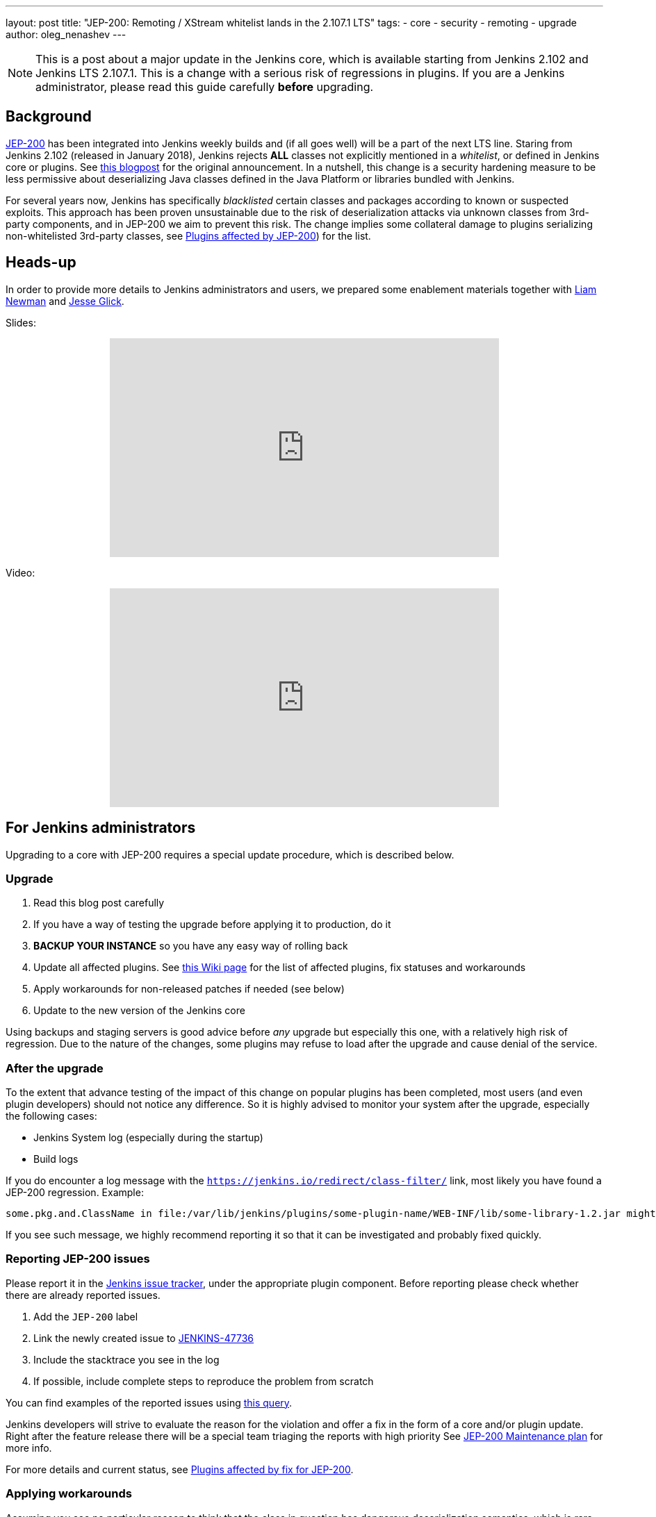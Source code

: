 ---
layout: post
title: "JEP-200: Remoting / XStream whitelist lands in the 2.107.1 LTS"
tags:
- core
- security
- remoting
- upgrade
author: oleg_nenashev
---

[NOTE]
====
This is a post about a major update in the Jenkins core, which is available starting
from Jenkins 2.102 and Jenkins LTS 2.107.1.
This is a change with a serious risk of regressions in plugins.
If you are a Jenkins administrator, please read this guide carefully *before* upgrading.
====

== Background

link:https://github.com/jenkinsci/jep/blob/master/jep/200/README.adoc[JEP-200] has been integrated into Jenkins weekly builds
and (if all goes well) will be a part of the next LTS line.
Staring from Jenkins 2.102 (released in January 2018), Jenkins rejects *ALL* classes not explicitly mentioned in a _whitelist_, or defined in Jenkins core or plugins.
See link:/blog/2018/01/13/jep-200/[this blogpost] for the original announcement.
In a nutshell, this change is a security hardening measure
to be less permissive about deserializing Java classes defined in the Java Platform or libraries bundled with Jenkins.

:toc:

For several years now, Jenkins has specifically _blacklisted_ certain classes and packages according to known or suspected exploits.
This approach has been proven unsustainable due to the risk of deserialization attacks via unknown classes
from 3rd-party components, and in JEP-200 we aim to prevent this risk.
The change implies some collateral damage to plugins serializing non-whitelisted 3rd-party classes,
see link:https://wiki.jenkins.io/display/JENKINS/Plugins+affected+by+fix+for+JEP-200[Plugins affected by JEP-200]) for the list.


== Heads-up

In order to provide more details to Jenkins administrators and users,
we prepared some enablement materials together with link:https://github.com/bitwiseman[Liam Newman]
and link:https://github.com/jglick[Jesse Glick].

Slides:
++++
<center>
  <iframe width="560" height="315" frameborder="0"
  src="https://speakerdeck.com/player/f2b7e049ec46424b98ec4f0b58fd33bf"></iframe>
</center>
++++

Video:
++++
<center>
  <iframe width="560" height="315" frameborder="0"
    src="https://www.youtube-nocookie.com/embed/Vfnc9t1RuYA?rel=0"></iframe>
</center>
++++

== For Jenkins administrators

Upgrading to a core with JEP-200 requires a special update procedure, which is described below.

=== Upgrade

. Read this blog post carefully
. If you have a way of testing the upgrade before applying it to production, do it
. **BACKUP YOUR INSTANCE** so you have any easy way of rolling back
. Update all affected plugins.
See link:https://wiki.jenkins.io/display/JENKINS/Plugins+affected+by+fix+for+JEP-200[this Wiki page] for the list of affected plugins,
fix statuses and workarounds
. Apply workarounds for non-released patches if needed (see below)
. Update to the new version of the Jenkins core

Using backups and staging servers is good advice before _any_ upgrade but especially this one,
with a relatively high risk of regression.
Due to the nature of the changes, some plugins may refuse to load after the upgrade and cause denial of the service.

=== After the upgrade

To the extent that advance testing of the impact of this change on popular plugins has been completed,
most users (and even plugin developers) should not notice any difference.
So it is highly advised to monitor your system after the upgrade, especially the following cases:

* Jenkins System log (especially during the startup)
* Build logs

If you do encounter a log message with the `https://jenkins.io/redirect/class-filter/` link,
most likely you have found a JEP-200 regression.
Example:

----
some.pkg.and.ClassName in file:/var/lib/jenkins/plugins/some-plugin-name/WEB-INF/lib/some-library-1.2.jar might be dangerous, so rejecting; see https://jenkins.io/redirect/class-filter/
----

If you see such message, we highly recommend reporting it so that it can be investigated and probably fixed quickly.

=== Reporting JEP-200 issues

Please report it in the link:https://issues.jenkins-ci.org/[Jenkins issue tracker], under the appropriate plugin component.
Before reporting please check whether there are already reported issues.

. Add the `JEP-200` label
. Link the newly created issue to link:https://issues.jenkins-ci.org/browse/JENKINS-47736[JENKINS-47736]
. Include the stacktrace you see in the log
. If possible, include complete steps to reproduce the problem from scratch

You can find examples of the reported issues using link:https://issues.jenkins-ci.org/issues/?jql=labels%20%3D%20JEP-200[this query].

Jenkins developers will strive to evaluate the reason for the violation and offer a fix in the form of a core and/or plugin update.
Right after the feature release there will be a special team triaging the reports with high priority
See link:https://github.com/jenkinsci/jep/tree/master/jep/200#rollout-plan[JEP-200 Maintenance plan] for more info.

For more details and current status, see
link:https://wiki.jenkins.io/display/JENKINS/Plugins+affected+by+fix+for+JEP-200[Plugins affected by fix for JEP-200].

=== Applying workarounds

Assuming you see no particular reason to think that the class in question has dangerous deserialization semantics, which is rare,
it is possible to work around the problem in your own installation as a temporary expedient.
Note class name(s) mentioned in the JEP-200 log messages,
and run Jenkins with the `hudson.remoting.ClassFilter` startup option, e.g.:

----
java -Dhudson.remoting.ClassFilter=some.pkg.and.ClassName,some.pkg.and.OtherClassName -jar jenkins.war ...
----

Your mileage may vary depending on Jenkins packaging and installation.
Such update may require several iterations, because classes whitelisted in the workaround may also
include fields with types requiring whitelisting.

== For plugin developers

If you are a plugin developer, please see link:/blog/2018/01/13/jep-200/[the original JEP-200 announcement].
This blogpost provides guidelines about testing and fixing plugin compatibility after the JEP-200 changes.

The presentation above also provides some information about what needs to be tested.
